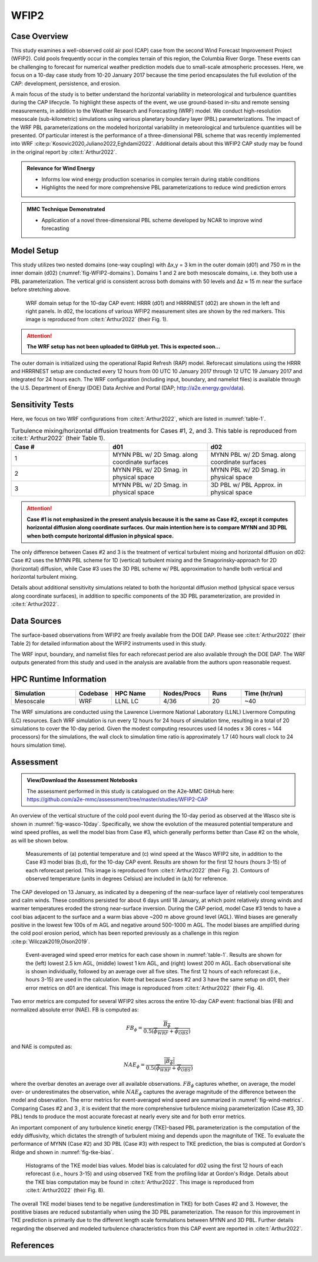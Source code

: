 *****
WFIP2 
*****


Case Overview
-------------
This study examines a well-observed cold air pool (CAP) case from the second Wind Forecast Improvement Project (WFIP2).
Cold pools frequently occur in the complex terrain of this region, the Columbia River Gorge.
These events can be challenging to forecast for numerical weather prediction models due to small-scale atmospheric processes.
Here, we focus on a 10-day case study from 10-20 January 2017 because the time period encapsulates the full evolution of the CAP: development, persistence, and erosion.

A main focus of the study is to better understand the horizontal variability in meteorological and turbulence quantities during the CAP lifecycle.
To highlight these aspects of the event, we use ground-based in-situ and remote sensing measurements, in addition to the Weather Research and Forecasting (WRF) model.
We conduct high-resolution mesoscale (sub-kilometric) simulations using various planetary boundary layer (PBL) parameterizations.
The impact of the WRF PBL parameterizations on the modeled horizontal variability in meteorological and turbulence quantities will be presented.
Of particular interest is the performance of a three-dimensional PBL scheme that was recently implemented into WRF :cite:p:`Kosovic2020,Juliano2022,Eghdami2022`.
Additional details about this WFIP2 CAP study may be found in the original report by :cite:t:`Arthur2022`.

.. admonition:: Relevance for Wind Energy

   - Informs low wind energy production scenarios in complex terrain during stable conditions
   - Highlights the need for more comprehensive PBL parameterizations to reduce wind prediction errors

.. admonition:: MMC Technique Demonstrated

   - Application of a novel three-dimensional PBL scheme developed by NCAR to improve wind forecasting


Model Setup
------------
This study utilizes two nested domains (one-way coupling) with ∆x,y = 3 km in the outer domain (d01) and 750 m in the inner domain (d02) (:numref:`fig-WFIP2-domains`).
Domains 1 and 2 are both mesoscale domains, i.e. they both use a PBL parameterization.
The vertical grid is consistent across both domains with 50 levels and ∆z ≈ 15 m near the surface before stretching above.

  .. _fig-WFIP2-domains:
  .. figure:: ../img/wfip2_domain.png
    :width: 600
    :align: center

    WRF domain setup for the 10-day CAP event: HRRR (d01) and HRRRNEST (d02) are shown in the left and right panels. In d02, the locations of various WFIP2 measurement sites are shown by the red markers. This image is reproduced from :cite:t:`Arthur2022` (their Fig. 1).

.. attention::
  **The WRF setup has not been uploaded to GitHub yet. This is expected soon...**

The outer domain is initialized using the operational Rapid Refresh (RAP) model.
Reforecast simulations using the HRRR and HRRRNEST setup are conducted every 12 hours from 00 UTC 10 January 2017 through 12 UTC 19 January 2017 and integrated for 24 hours each.
The WRF configuration (including input, boundary, and namelist files) is available through the U.S. Department of Energy (DOE) Data Archive and Portal (DAP; http://a2e.energy.gov/data).


Sensitivity Tests
------------
Here, we focus on two WRF configurations from :cite:t:`Arthur2022`, which are listed in :numref:`table-1`.

.. _table-1:
.. list-table:: Turbulence mixing/horizontal diffusion treatments for Cases #1, 2, and 3. This table is reproduced from :cite:t:`Arthur2022` (their Table 1).
   :widths: 10 10 10
   :header-rows: 1

   * - Case #
     - d01
     - d02
   * - 1
     - MYNN PBL w/ 2D Smag. along coordinate surfaces
     - MYNN PBL w/ 2D Smag. along coordinate surfaces
   * - 2
     - MYNN PBL w/ 2D Smag. in physical space
     - MYNN PBL w/ 2D Smag. in physical space
   * - 3
     - MYNN PBL w/ 2D Smag. in physical space
     - 3D PBL w/ PBL Approx. in physical space

.. attention::
  **Case #1 is not emphasized in the present analysis because it is the same as Case #2, except it computes horizontal diffusion along coordinate surfaces. Our main intention here is to compare MYNN and 3D PBL when both compute horizontal diffusion in physical space.**

The only difference between Cases #2 and 3 is the treatment of vertical turbulent mixing and horizontal diffusion on d02: Case #2 uses the MYNN PBL scheme for 1D (vertical) turbulent mixing and the Smagorinsky-approach for 2D (horizontal) diffusion, while Case #3 uses the 3D PBL scheme w/ PBL approximation to handle both vertical and horizontal turbulent mixing.

Details about additional sensitivity simulations related to both the horizontal diffusion method (physical space versus along coordinate surfaces), in addition to specific components of the 3D PBL parameterization, are provided in :cite:t:`Arthur2022`.


Data Sources
------------
The surface-based observations from WFIP2 are freely available from the DOE DAP.
Please see :cite:t:`Arthur2022` (their Table 2) for detailed information about the WFIP2 instruments used in this study.

The WRF input, boundary, and namelist files for each reforecast period are also available through the DOE DAP.
The WRF outputs generated from this study and used in the analysis are available from the authors upon reasonable request.


HPC Runtime Information
-----------------------

.. list-table::
   :widths: 20 10 15 15 10 20
   :header-rows: 1
   :align: center

   * - Simulation
     - Codebase
     - HPC Name
     - Nodes/Procs
     - Runs
     - Time (hr/run)
   * - Mesoscale
     - WRF
     - LLNL LC
     - 4/36
     - 20
     - ~40


The WRF simulations are conducted using the Lawrence Livermore National Laboratory (LLNL) Livermore Computing (LC) resources.
Each WRF simulation is run every 12 hours for 24 hours of simulation time, resulting in a total of 20 simulations to cover the 10-day period.
Given the modest computing resources used (4 nodes x 36 cores = 144 processors) for the simulations, the wall clock to simulation time ratio is approximately 1.7 (40 hours wall clock to 24 hours simulation time).


Assessment
----------

.. admonition:: View/Download the Assessment Notebooks

   The assessment performed in this study is catalogued on the A2e-MMC GitHub here: https://github.com/a2e-mmc/assessment/tree/master/studies/WFIP2-CAP

An overview of the vertical structure of the cold pool event during the 10-day period as observed at the Wasco site is shown in :numref:`fig-wasco-10day`.
Specifically, we show the evolution of the measured potential temperature and wind speed profiles, as well the model bias from Case #3, which generally performs better than Case #2 on the whole, as will be shown below.

  .. _fig-wasco-10day:
  .. figure:: ../img/10_day_cold_pool.png
    :width: 500
    :align: center

    Measurements of (a) potential temperature and (c) wind speed at the Wasco WFIP2 site, in addition to the Case #3 model bias (b,d), for the 10-day CAP event. Results are shown for the first 12 hours (hours 3-15) of each reforecast period. This image is reproduced from :cite:t:`Arthur2022` (their Fig. 2). Contours of observed temperature (units in degrees Celsius) are included in (a,b) for reference.


The CAP developed on 13 January, as indicated by a deepening of the near-surface layer of relatively cool temperatures and calm winds.
These conditions persisted for about 6 days until 18 January, at which point relatively strong winds and warmer temperatures eroded the strong near-surface inversion.
During the CAP period, model Case #3 tends to have a cool bias adjacent to the surface and a warm bias above ~200 m above ground level (AGL).
Wind biases are generally positive in the lowest few 100s of m AGL and negative around 500-1000 m AGL.
The model biases are amplified during the cold pool erosion period, which has been reported previously as a challenge in this region :cite:p:`Wilczak2019,Olson2019`.


  .. _fig-wind-metrics:
  .. figure:: ../img/wind_error_metrics_all_stations.png
    :width: 500
    :align: center

    Event-averaged wind speed error metrics for each case shown in :numref:`table-1`. Results are shown for the (left) lowest 2.5 km AGL, (middle) lowest 1 km AGL, and (right) lowest 200 m AGL. Each observational site is shown individually, followed by an average over all five sites. The first 12 hours of each reforecast (i.e., hours 3-15) are used in the calculation. Note that because Cases #2 and 3 have the same setup on d01, their error metrics on d01 are identical. This image is reproduced from :cite:t:`Arthur2022` (their Fig. 4).


Two error metrics are computed for several WFIP2 sites across the entire 10-day CAP event: fractional bias (FB) and normalized absolute error (NAE). FB is computed as:

  .. math::

    FB_{\phi} = \frac{\overline{B_{\phi}}}{0.5(\overline{\phi_{WRF}}+\overline{\phi_{OBS}})}

and NAE is computed as:

  .. math::

    NAE_{\phi} = \frac{\overline{\lvert B_{\phi} \rvert}}{0.5(\overline{\phi_{WRF}}+\overline{\phi_{OBS}})}

where the overbar denotes an average over all available observations. :math:`FB_{\phi}` captures whether, on average, the model over- or underestimates the observation, while :math:`NAE_{\phi}` captures the average magnitude of the difference between the model and observation.
The error metrics for event-averaged wind speed are summarized in :numref:`fig-wind-metrics`.
Comparing Cases #2 and 3 , it is evident that the more comprehensive turbulence mixing parameterization (Case #3, 3D PBL) tends to produce the most accurate forecast at nearly every site and for both error metrics.


An important component of any turbulence kinetic energy (TKE)-based PBL parameterization is the computation of the eddy diffusivity, which dictates the strength of turbulent mixing and depends upon the magnitute of TKE.
To evaluate the performance of MYNN (Case #2) and 3D PBL (Case #3) with respect to TKE prediction, the bias is computed at Gordon's Ridge and shown in :numref:`fig-tke-bias`.


  .. _fig-tke-bias:
  .. figure:: ../img/tke_bias.png
    :width: 500
    :align: center

    Histograms of the TKE model bias values. Model bias is calculated for d02 using the first 12 hours of each reforecast (i.e., hours 3-15) and using observed TKE from the profiling lidar at Gordon's Ridge. Details about the TKE bias computation may be found in :cite:t:`Arthur2022`. This image is reproduced from :cite:t:`Arthur2022` (their Fig. 8).


The overall TKE model biases tend to be negative (underestimation in TKE) for both Cases #2 and 3.
However, the postitive biases are reduced substantially when using the 3D PBL parameterization.
The reason for this improvement in TKE prediction is primarily due to the different length scale formulations between MYNN and 3D PBL.
Further details regarding the observed and modeled turbulence characteristics from this CAP event are reported in :cite:t:`Arthur2022`.


References
----------

.. bibliography:: ../wfip2_bib.bib
   :all:
